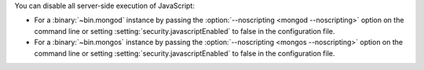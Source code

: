 You can disable all server-side execution of JavaScript:

- For a :binary:`~bin.mongod` instance by passing the
  :option:`--noscripting <mongod --noscripting>` option on the command
  line or setting :setting:`security.javascriptEnabled` to false in the
  configuration file.

- For a :binary:`~bin.mongos` instance by passing the 
  :option:`--noscripting <mongos --noscripting>` option on the command 
  line or setting :setting:`security.javascriptEnabled` to false in the 
  configuration file. 
  